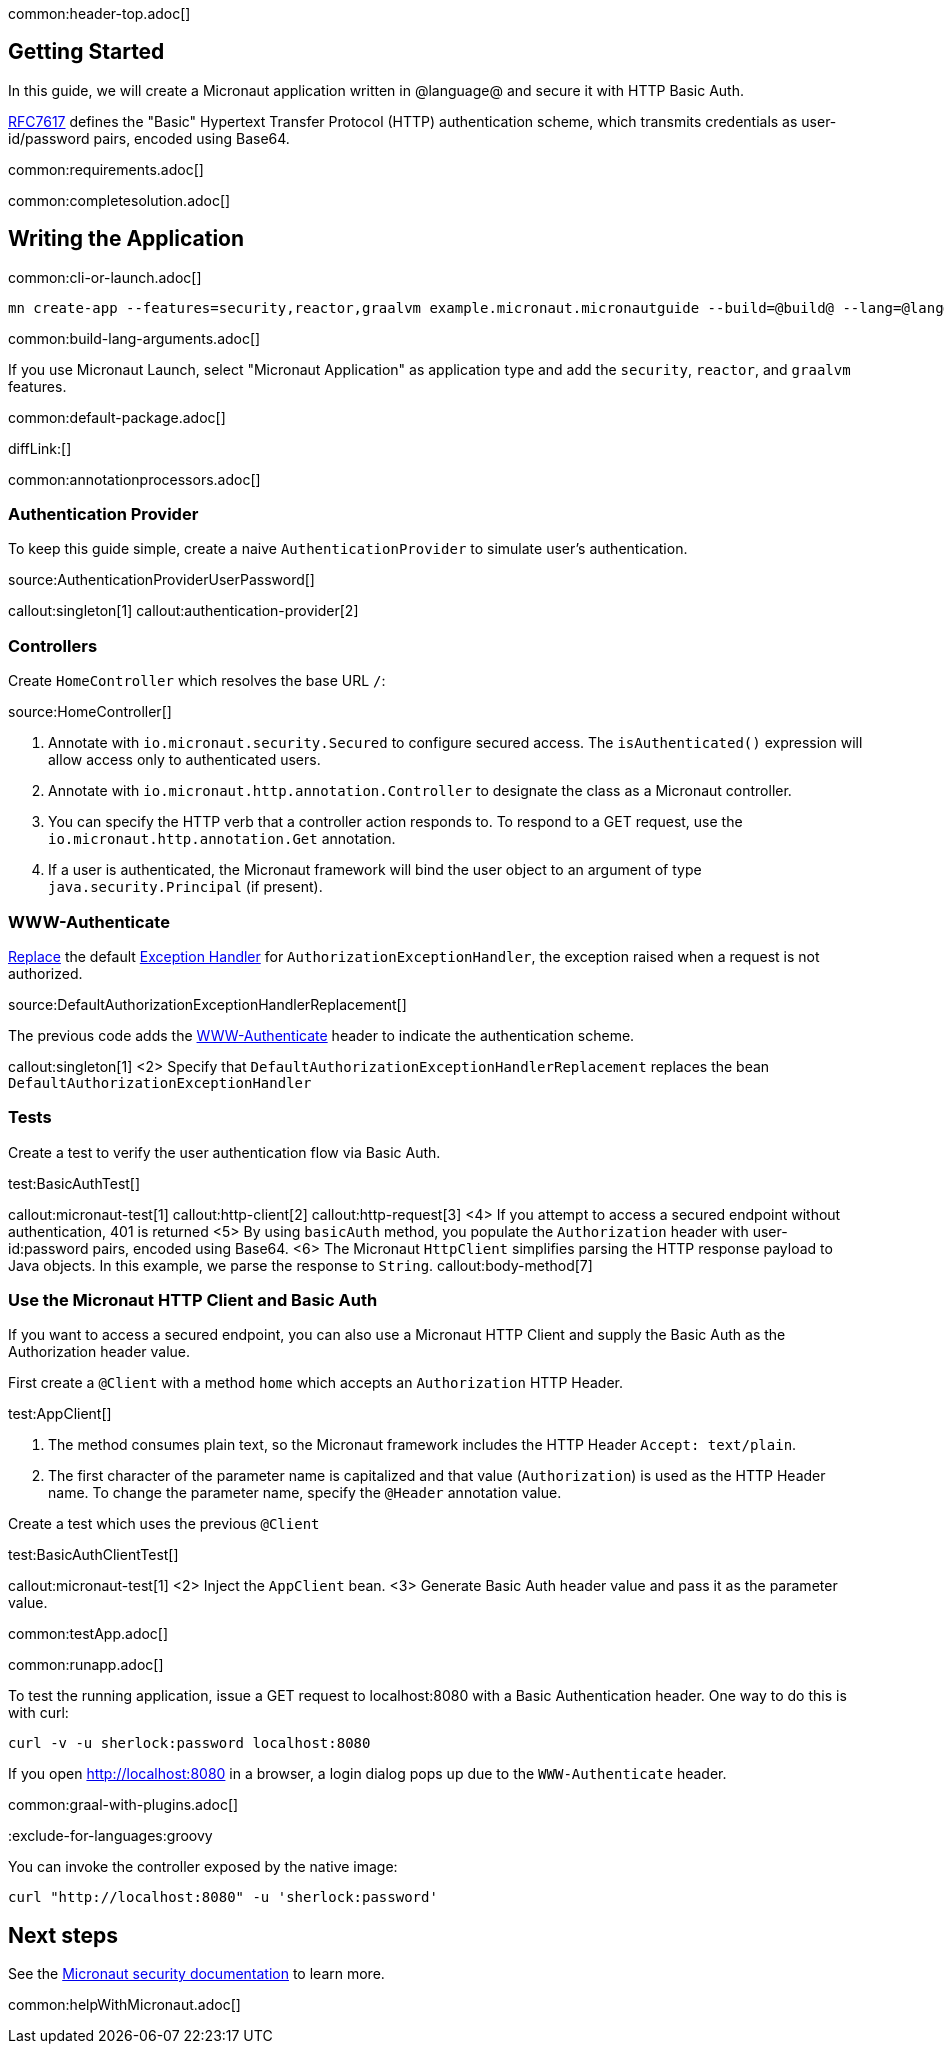 common:header-top.adoc[]

== Getting Started

In this guide, we will create a Micronaut application written in @language@ and secure it with HTTP Basic Auth.

https://tools.ietf.org/html/rfc7617[RFC7617] defines the "Basic" Hypertext Transfer Protocol (HTTP) authentication scheme, which transmits credentials as user-id/password pairs, encoded using Base64.

common:requirements.adoc[]

common:completesolution.adoc[]

== Writing the Application

common:cli-or-launch.adoc[]

[source,bash]
----
mn create-app --features=security,reactor,graalvm example.micronaut.micronautguide --build=@build@ --lang=@lang@
----

common:build-lang-arguments.adoc[]

If you use Micronaut Launch, select "Micronaut Application" as application type and add the `security`, `reactor`, and `graalvm` features.

common:default-package.adoc[]

diffLink:[]

common:annotationprocessors.adoc[]

=== Authentication Provider

To keep this guide simple, create a naive `AuthenticationProvider` to simulate user's authentication.

source:AuthenticationProviderUserPassword[]

callout:singleton[1]
callout:authentication-provider[2]

=== Controllers

Create `HomeController` which resolves the base URL `/`:

source:HomeController[]

<1> Annotate with `io.micronaut.security.Secured` to configure secured access. The `isAuthenticated()` expression will allow access only to authenticated users.
<2> Annotate with `io.micronaut.http.annotation.Controller` to designate the class as a Micronaut controller.
<3> You can specify the HTTP verb that a controller action responds to. To respond to a GET request, use the `io.micronaut.http.annotation.Get` annotation.
<4> If a user is authenticated, the Micronaut framework will bind the user object to an argument of type `java.security.Principal` (if present).

=== WWW-Authenticate

https://docs.micronaut.io/latest/guide/#replaces[Replace] the default https://docs.micronaut.io/latest/guide/#exceptionHandler[Exception Handler] for `AuthorizationExceptionHandler`, the exception raised when a request is not authorized.

source:DefaultAuthorizationExceptionHandlerReplacement[]

The previous code adds the https://datatracker.ietf.org/doc/html/rfc7235#section-4.1[WWW-Authenticate] header to indicate the authentication scheme.

callout:singleton[1]
<2> Specify that `DefaultAuthorizationExceptionHandlerReplacement` replaces the bean `DefaultAuthorizationExceptionHandler`

=== Tests

Create a test to verify the user authentication flow via Basic Auth.

test:BasicAuthTest[]

callout:micronaut-test[1]
callout:http-client[2]
callout:http-request[3]
<4> If you attempt to access a secured endpoint without authentication, 401 is returned
<5> By using `basicAuth` method, you populate the `Authorization` header with user-id:password pairs, encoded using Base64.
<6> The Micronaut `HttpClient` simplifies parsing the HTTP response payload to Java objects. In this example, we parse the response to `String`.
callout:body-method[7]

=== Use the Micronaut HTTP Client and Basic Auth

If you want to access a secured endpoint, you can also use a Micronaut HTTP Client and supply the Basic Auth as the Authorization header value.

First create a `@Client` with a method `home` which accepts an `Authorization` HTTP Header.

test:AppClient[]

<1> The method consumes plain text, so the Micronaut framework includes the HTTP Header `Accept: text/plain`.
<2> The first character of the parameter name is capitalized and that value (`Authorization`) is used as the HTTP Header name. To change the parameter name, specify the `@Header` annotation value.

Create a test which uses the previous `@Client`

test:BasicAuthClientTest[]

callout:micronaut-test[1]
<2> Inject the `AppClient` bean.
<3> Generate Basic Auth header value and pass it as the parameter value.

common:testApp.adoc[]

common:runapp.adoc[]

To test the running application, issue a GET request to localhost:8080 with a Basic Authentication header. One way to do this is with curl:

[source,bash]
----
curl -v -u sherlock:password localhost:8080
----

If you open http://localhost:8080 in a browser, a login dialog pops up due to the `WWW-Authenticate` header.

common:graal-with-plugins.adoc[]

:exclude-for-languages:groovy

You can invoke the controller exposed by the native image:

[source,bash]
----
curl "http://localhost:8080" -u 'sherlock:password'
----

:exclude-for-languages:

== Next steps

See the https://micronaut-projects.github.io/micronaut-security/latest/guide/[Micronaut security documentation] to learn more.

common:helpWithMicronaut.adoc[]
